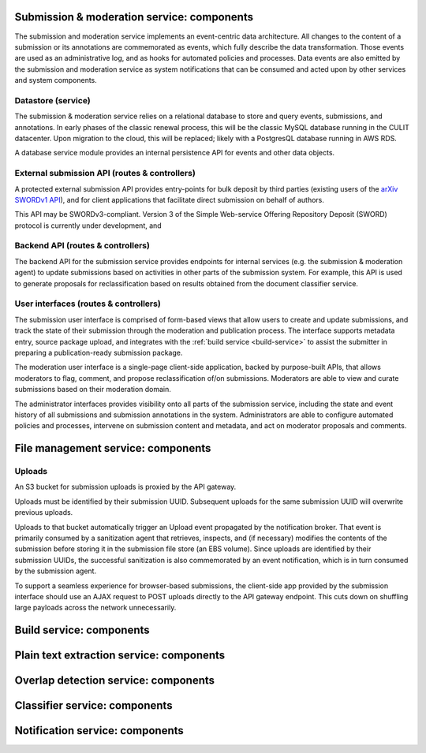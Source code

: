 Submission & moderation service: components
===========================================

The submission and moderation service implements an event-centric data
architecture. All changes to the content of a submission or its annotations
are commemorated as events, which fully describe the data transformation. Those
events are used as an administrative log, and as hooks for automated policies
and processes. Data events are also emitted by the submission and moderation
service as system notifications that can be consumed and acted upon by
other services and system components.

Datastore (service)
-------------------
The submission & moderation service relies on a relational database to store
and query events, submissions, and annotations. In early phases of the classic
renewal process, this will be the classic MySQL database running in the CULIT
datacenter. Upon migration to the cloud, this will be replaced; likely with
a PostgresQL database running in AWS RDS.

A database service module provides an internal persistence API for events and
other data objects.

External submission API (routes & controllers)
----------------------------------------------
A protected external submission API provides entry-points for bulk deposit by
third parties (existing users of the `arXiv SWORDv1 API
<https://arxiv.org/help/submit_sword>`_), and for client applications that
facilitate direct submission on behalf of authors.

This API may be SWORDv3-compliant. Version 3 of the Simple Web-service Offering
Repository Deposit (SWORD) protocol is currently under development, and

Backend API (routes & controllers)
----------------------------------
The backend API for the submission service provides endpoints for internal
services (e.g. the submission & moderation agent) to update submissions based
on activities in other parts of the submission system. For example, this API
is used to generate proposals for reclassification based on results obtained
from the document classifier service.

User interfaces (routes & controllers)
--------------------------------------
The submission user interface is comprised of form-based views that allow users
to create and update submissions, and track the state of their submission
through the moderation and publication process. The interface supports metadata
entry, source package upload, and integrates with the :ref:`build service
<build-service>` to assist the submitter in preparing a publication-ready
submission package.

The moderation user interface is a single-page client-side application, backed
by purpose-built APIs, that allows moderators to flag, comment, and propose
reclassification of/on submissions. Moderators are able to view and curate
submissions based on their moderation domain.

The administrator interfaces provides visibility onto all parts of the
submission service, including the state and event history of all submissions
and submission annotations in the system. Administrators are able to configure
automated policies and processes, intervene on submission content and metadata,
and act on moderator proposals and comments.


File management service: components
===================================

Uploads
-------
An S3 bucket for submission uploads is proxied by the API gateway.

Uploads must be identified by their submission UUID. Subsequent uploads
for the same submission UUID will overwrite previous uploads.

Uploads to that bucket automatically trigger an Upload event propagated by the
notification broker. That event is primarily consumed by a sanitization agent
that retrieves, inspects, and (if necessary) modifies the contents of the
submission before storing it in the submission file store (an EBS volume).
Since uploads are identified by their submission UUIDs, the successful
sanitization is also commemorated by an event notification, which is in turn
consumed by the submission agent.

To support a seamless experience for browser-based submissions, the client-side
app provided by the submission interface should use an AJAX request to
POST uploads directly to the API gateway endpoint. This cuts down on shuffling
large payloads across the network unnecessarily.

Build service: components
=========================

Plain text extraction service: components
=========================================


Overlap detection service: components
=====================================

Classifier service: components
==============================

Notification service: components
================================
